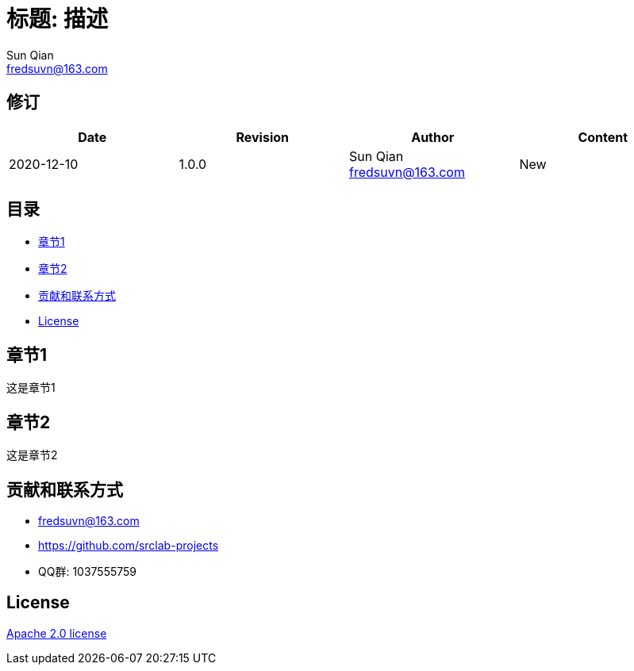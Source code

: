 = 标题: 描述
Sun Qian <fredsuvn@163.com>
:encoding: UTF-8

== 修订

[options="header"]
|===
|Date|Revision|Author|Content
|2020-12-10|1.0.0|Sun Qian fredsuvn@163.com|New
|===

== 目录

- <<section1>>
- <<section2>>
- <<contact>>
- <<license>>

[#section1]
== 章节1

这是章节1

[#section2]
== 章节2

这是章节2

[#contact]
== 贡献和联系方式

* fredsuvn@163.com
* https://github.com/srclab-projects
* QQ群: 1037555759

[#license]
== License

https://www.apache.org/licenses/LICENSE-2.0.html[Apache 2.0 license]